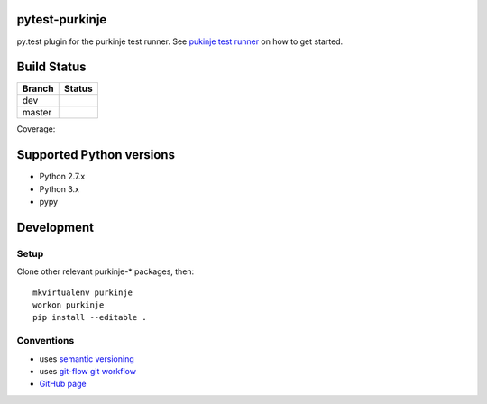 pytest-purkinje
===============


py.test plugin for the purkinje test runner.
See `pukinje test runner <https://github.com/bbiskup/purkinje/>`_ on how
to get started.

Build Status
============

====== ===============
Branch Status
====== ===============
dev    |travis-dev|
master |travis-master|
====== ===============

Coverage: |coveralls|

Supported Python versions
=========================

- Python 2.7.x
- Python 3.x
- pypy

Development
===========

Setup
-----

Clone other relevant purkinje-* packages, then::

  mkvirtualenv purkinje
  workon purkinje 
  pip install --editable .

Conventions
-----------

- uses `semantic versioning <http://semver.org/>`_
- uses `git-flow git workflow <http://nvie.com/posts/a-successful-git-branching-model/>`_
- `GitHub page <https://github.com/bbiskup/pytest-purkinje/>`_

.. |travis-dev| image:: https://travis-ci.org/bbiskup/pytest-purkinje.svg?branch=dev
        :target: https://travis-ci.org/bbiskup/pytest-purkinje
.. |travis-master| image:: https://travis-ci.org/bbiskup/pytest-purkinje.svg?branch=master
        :target: https://travis-ci.org/bbiskup/pytest-purkinje
.. |coveralls| image:: https://coveralls.io/repos/bbiskup/pytest-purkinje/badge.png
        :target: https://coveralls.io/r/bbiskup/pytest-purkinje

